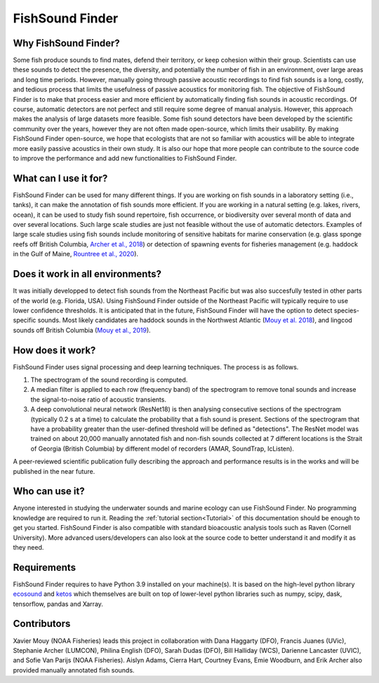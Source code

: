 FishSound Finder
================

Why FishSound Finder?
---------------------

Some fish produce sounds to find mates, defend their territory, or keep cohesion within their group.
Scientists can use these sounds to detect the presence, the diversity, and potentially the number of fish in an environment,
over large areas and long time periods. However, manually going through passive acoustic recordings to find fish sounds is a long, costly,
and tedious process that limits the usefulness of passive acoustics for monitoring fish. The objective of FishSound Finder is to make
that process easier and more efficient by automatically finding fish sounds in acoustic recordings. Of course, automatic
detectors are not perfect and still require some degree of manual analysis. However, this approach makes the analysis of large datasets
more feasible. Some fish sound detectors have been developed by the scientific community over the years, however they are not often made
open-source, which limits their usability. By making FishSound Finder open-source, we hope that ecologists that are not so
familiar with acoustics will be able to integrate more easily passive acoustics in their own study. It is also our hope that more people
can contribute to the source code to improve the performance and add new functionalities to FishSound Finder.  

What can I use it for?
----------------------
FishSound Finder can be used for many different things. If you are working on fish sounds in a laboratory setting (i.e., tanks), it can make the
annotation of fish sounds more efficient. If you are working in a natural setting (e.g. lakes, rivers, ocean), it can be used to study fish sound
repertoire, fish occurrence, or biodiversity over several month of data and over several locations. Such large scale studies are just not feasible without the use of 
automatic detectors. Examples of large scale studies using fish sounds include monitoring of sensitive habitats for marine conservation 
(e.g. glass sponge reefs off British Columbia, `Archer et al., 2018 <http://www.int-res.com/abstracts/meps/v595/p245-252/>`__) or detection of spawning events for fisheries management 
(e.g. haddock in the Gulf of Maine, `Rountree et al., 2020 <https://asa.scitation.org/doi/pdf/10.1121/2.0001257>`__).

Does it work in all environments?
---------------------------------
It was initially developped to detect fish sounds from the Northeast Pacific but was also succesfully tested in other parts of the world (e.g. Florida, USA).
Using FishSound Finder outside of the Northeast Pacific will typically require to use lower confidence thresholds. It is anticipated that in the future, FishSound Finder will have the option to
detect species-specific sounds. Most likely candidates are haddock sounds in the Northwest Atlantic 
(`Mouy et al. 2018 <https://asa.scitation.org/doi/10.1121/1.5036179>`__), and lingcod sounds off British Columbia 
(`Mouy et al., 2019 <https://asa.scitation.org/doi/10.1121/1.5136904>`__). 

How does it work?
-----------------

FishSound Finder uses signal processing and deep learning techniques. The process is as follows.
 
1. The spectrogram of the sound recording is computed. 
2. A median filter is applied to each row (frequency band) of the spectrogram to remove tonal sounds and increase the signal-to-noise ratio of acoustic transients. 
3. A deep convolutional neural network (ResNet18) is then analysing consecutive sections of the spectrogram (typically 0.2 s at a time) to calculate the probability that a fish sound is present. Sections of the spectrogram that have a probability greater than the user-defined threshold will be defined as "detections". The ResNet model was trained on about 20,000 manually annotated fish and non-fish sounds collected at 7 different locations is the Strait of Georgia (British Columbia) by different model of recorders (AMAR, SoundTrap, IcListen). 

A peer-reviewed scientific publication fully describing the approach and performance results is in the works and will be published in the near future.

Who can use it?
--------------------
Anyone interested in studying the underwater sounds and marine ecology can use FishSound Finder. No programming knowledge are required to run it. Reading the
:ref:`tutorial section<Tutorial>` of this documentation should be enough to get you started. FishSound Finder is also compatible with standard bioacoustic analysis tools such as
Raven (Cornell University). More advanced users/developers can also look at the source code to better understand it and modify
it as they need. 

Requirements
------------
FishSound Finder requires to have Python 3.9 installed on your machine(s). It is based on the high-level python library 
`ecosound <https://ecosound.readthedocs.io/en/latest/>`__ and `ketos <https://docs.meridian.cs.dal.ca/ketos/>`_ which themselves are built on top of lower-level python libraries such as numpy, scipy, dask, tensorflow,
pandas and Xarray.

Contributors
------------

Xavier Mouy (NOAA Fisheries) leads this project in collaboration with Dana Haggarty (DFO), Francis Juanes (UVic), Stephanie Archer (LUMCON), Philina English (DFO), Sarah Dudas (DFO), Bill Halliday (WCS), Darienne Lancaster (UVIC), and Sofie Van Parijs (NOAA Fisheries).
Aislyn Adams, Cierra Hart, Courtney Evans, Emie Woodburn, and Erik Archer also provided manually annotated fish sounds. 